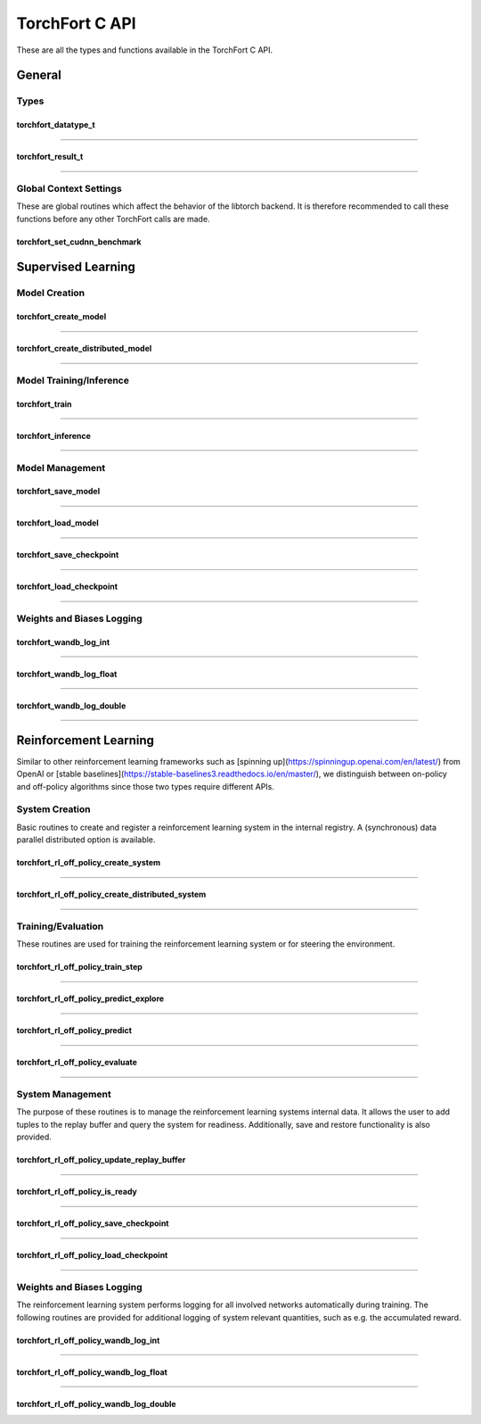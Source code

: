 .. _torchfort_api_c-ref:

###############
TorchFort C API
###############

These are all the types and functions available in the TorchFort C API.

*******
General
*******

Types
-----

.. _torchfort_datatype_t-ref:

torchfort_datatype_t
____________________
.. doxygenenum :: torchfort_datatype_t

------

.. _torchfort_result_t-ref:

torchfort_result_t
__________________
.. doxygenenum :: torchfort_result_t

------

Global Context Settings
------------------------

These are global routines which affect the behavior of the libtorch backend. It is therefore recommended to call these functions before any other TorchFort calls are made. 

.. _torchfort_set_cudnn_benchmark-ref:

torchfort_set_cudnn_benchmark
_____________________________
.. doxygenfunction:: torchfort_set_cudnn_benchmark


.. _torchfort_general_c-ref:

*******************
Supervised Learning
*******************

Model Creation
-----------------------------------

.. _torchfort_create_model-ref:

torchfort_create_model
______________________
.. doxygenfunction:: torchfort_create_model

------

.. _torchfort_create_distributed-model-ref:

torchfort_create_distributed_model
__________________________________
.. doxygenfunction:: torchfort_create_distributed_model

------

Model Training/Inference
-----------------------------------

.. _torchfort_train-ref:

torchfort_train
_______________
.. doxygenfunction:: torchfort_train

------

.. _torchfort_inference-ref:

torchfort_inference
___________________
.. doxygenfunction:: torchfort_inference

------

Model Management
----------------

.. _torchfort_save_model-ref:

torchfort_save_model
____________________
.. doxygenfunction:: torchfort_save_model

------

.. _torchfort_load_model-ref:

torchfort_load_model
____________________
.. doxygenfunction:: torchfort_load_model

------

.. _torchfort_save_checkpoint-ref:

torchfort_save_checkpoint
_________________________
.. doxygenfunction:: torchfort_save_checkpoint

------

.. _torchfort_load_checkpoint-ref:

torchfort_load_checkpoint
_________________________
.. doxygenfunction:: torchfort_load_checkpoint

------

Weights and Biases Logging
--------------------------

.. _torchfort_wandb_log_int-ref:

torchfort_wandb_log_int
_______________________
.. doxygenfunction:: torchfort_wandb_log_int

------

.. _torchfort_wandb_log_float-ref:

torchfort_wandb_log_float
_________________________
.. doxygenfunction:: torchfort_wandb_log_float

------

.. _torchfort_wandb_log_double-ref:

torchfort_wandb_log_double
__________________________
.. doxygenfunction:: torchfort_wandb_log_double

------

.. _torchfort_rl_c-ref:

**********************
Reinforcement Learning
**********************

Similar to other reinforcement learning frameworks such as [spinning up](https://spinningup.openai.com/en/latest/) 
from OpenAI or [stable baselines](https://stable-baselines3.readthedocs.io/en/master/), 
we distinguish between on-policy and off-policy algorithms since those two types require different APIs.

System Creation
-----------------------------------

Basic routines to create and register a reinforcement learning system in the internal registry. A (synchronous) data parallel distributed option is available.

.. _torchfort_rl_off_policy_create_system-ref:
		     
torchfort_rl_off_policy_create_system
_____________________________________
.. doxygenfunction:: torchfort_rl_off_policy_create_system

------

.. _torchfort_rl_off_policy_create_distributed_system-ref:

torchfort_rl_off_policy_create_distributed_system
_________________________________________________
.. doxygenfunction:: torchfort_rl_off_policy_create_distributed_system

------

Training/Evaluation
-----------------------------------------

These routines are used for training the reinforcement learning system or for steering the environment. 

.. _torchfort_rl_off_policy_train_step-ref:

torchfort_rl_off_policy_train_step
__________________________________
.. doxygenfunction:: torchfort_rl_off_policy_train_step

------

.. _torchfort_rl_off_policy_predict_explore-ref:

torchfort_rl_off_policy_predict_explore
_______________________________________
.. doxygenfunction:: torchfort_rl_off_policy_predict_explore

------

.. _torchfort_rl_off_policy_predict-ref:

torchfort_rl_off_policy_predict
_______________________________
.. doxygenfunction:: torchfort_rl_off_policy_predict

------

.. _torchfort_rl_off_policy_evaluate-ref:

torchfort_rl_off_policy_evaluate
________________________________
.. doxygenfunction:: torchfort_rl_off_policy_evaluate

------

System Management
-----------------

The purpose of these routines is to manage the reinforcement learning systems internal data. It allows the user to add tuples to the replay buffer and query the system for readiness. Additionally, save and restore functionality is also provided.

.. _torchfort_rl_off_policy_update_replay_buffer-ref:

torchfort_rl_off_policy_update_replay_buffer
____________________________________________
.. doxygenfunction:: torchfort_rl_off_policy_update_replay_buffer

------

.. _torchfort_rl_off_policy_is_ready-ref:

torchfort_rl_off_policy_is_ready
________________________________
.. doxygenfunction:: torchfort_rl_off_policy_is_ready

------

.. _torchfort_rl_off_policy_save_checkpoint-ref:

torchfort_rl_off_policy_save_checkpoint
_______________________________________
.. doxygenfunction:: torchfort_rl_off_policy_save_checkpoint

------

.. _torchfort_rl_off_policy_load_checkpoint-ref:

torchfort_rl_off_policy_load_checkpoint
_______________________________________
.. doxygenfunction:: torchfort_rl_off_policy_load_checkpoint

------


Weights and Biases Logging
--------------------------

The reinforcement learning system performs logging for all involved networks automatically during training. The following routines are provided for additional logging of system relevant quantities, such as e.g. the accumulated reward.

.. _torchfort_rl_off_policy_wandb_log_int-ref:

torchfort_rl_off_policy_wandb_log_int
_____________________________________
.. doxygenfunction:: torchfort_rl_off_policy_wandb_log_int

------

.. _torchfort_rl_off_policy_wandb_log_float-ref:

torchfort_rl_off_policy_wandb_log_float
_______________________________________
.. doxygenfunction:: torchfort_rl_off_policy_wandb_log_float

------

.. _torchfort_rl_off_policy_wandb_log_double-ref:

torchfort_rl_off_policy_wandb_log_double
________________________________________
.. doxygenfunction:: torchfort_rl_off_policy_wandb_log_double
